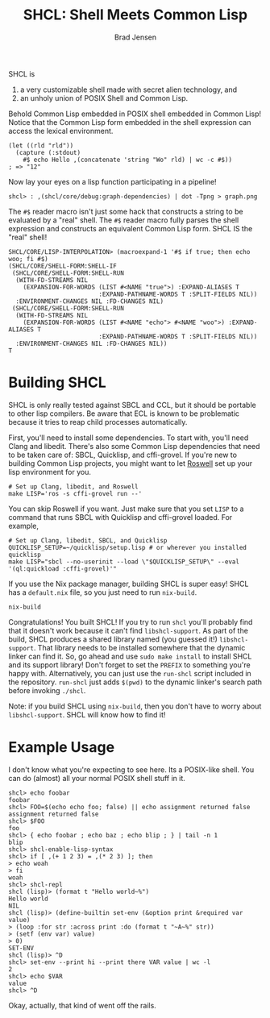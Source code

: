#+BEGIN_COMMENT
Copyright 2017 Bradley Jensen

Licensed under the Apache License, Version 2.0 (the "License");
you may not use this file except in compliance with the License.
You may obtain a copy of the License at

    http://www.apache.org/licenses/LICENSE-2.0

Unless required by applicable law or agreed to in writing, software
distributed under the License is distributed on an "AS IS" BASIS,
WITHOUT WARRANTIES OR CONDITIONS OF ANY KIND, either express or implied.
See the License for the specific language governing permissions and
limitations under the License.
#+END_COMMENT

#+TITLE: SHCL: Shell Meets Common Lisp
#+AUTHOR: Brad Jensen

SHCL is
1. a very customizable shell made with secret alien technology, and
2. an unholy union of POSIX Shell and Common Lisp.

Behold Common Lisp embedded in POSIX shell embedded in Common Lisp!
Notice that the Common Lisp form embedded in the shell expression can
access the lexical environment.
#+BEGIN_EXAMPLE
(let ((rld "rld"))
  (capture (:stdout)
    #$ echo Hello ,(concatenate 'string "Wo" rld) | wc -c #$))
; => "12"
#+END_EXAMPLE

Now lay your eyes on a lisp function participating in a pipeline!
#+BEGIN_EXAMPLE
shcl> : ,(shcl/core/debug:graph-dependencies) | dot -Tpng > graph.png
#+END_EXAMPLE

The =#$= reader macro isn't just some hack that constructs a string to
be evaluated by a "real" shell.  The =#$= reader macro fully parses
the shell expression and constructs an equivalent Common Lisp form.
SHCL IS the "real" shell!

#+BEGIN_EXAMPLE
SHCL/CORE/LISP-INTERPOLATION> (macroexpand-1 '#$ if true; then echo woo; fi #$)
(SHCL/CORE/SHELL-FORM:SHELL-IF
 (SHCL/CORE/SHELL-FORM:SHELL-RUN
  (WITH-FD-STREAMS NIL
    (EXPANSION-FOR-WORDS (LIST #<NAME "true">) :EXPAND-ALIASES T
                         :EXPAND-PATHNAME-WORDS T :SPLIT-FIELDS NIL))
  :ENVIRONMENT-CHANGES NIL :FD-CHANGES NIL)
 (SHCL/CORE/SHELL-FORM:SHELL-RUN
  (WITH-FD-STREAMS NIL
    (EXPANSION-FOR-WORDS (LIST #<NAME "echo"> #<NAME "woo">) :EXPAND-ALIASES T
                         :EXPAND-PATHNAME-WORDS T :SPLIT-FIELDS NIL))
  :ENVIRONMENT-CHANGES NIL :FD-CHANGES NIL))
T
#+END_EXAMPLE

* Building SHCL

SHCL is only really tested against SBCL and CCL, but it should be
portable to other lisp compilers.  Be aware that ECL is known to be
problematic because it tries to reap child processes automatically.

First, you'll need to install some dependencies.  To start with,
you'll need Clang and libedit.  There's also some Common Lisp
dependencies that need to be taken care of: SBCL, Quicklisp, and
cffi-grovel.  If you're new to building Common Lisp projects, you
might want to let [[https://github.com/roswell/roswell][Roswell]] set up your lisp environment for you.

#+BEGIN_EXAMPLE
# Set up Clang, libedit, and Roswell
make LISP='ros -s cffi-grovel run --'
#+END_EXAMPLE

You can skip Roswell if you want.  Just make sure that you set ~LISP~
to a command that runs SBCL with Quicklisp and cffi-grovel loaded.
For example,

#+BEGIN_EXAMPLE
# Set up Clang, libedit, SBCL, and Quicklisp
QUICKLISP_SETUP=~/quicklisp/setup.lisp # or wherever you installed quicklisp
make LISP="sbcl --no-userinit --load \"$QUICKLISP_SETUP\" --eval '(ql:quickload :cffi-grovel)'"
#+END_EXAMPLE

If you use the Nix package manager, building SHCL is super easy!  SHCL
has a =default.nix= file, so you just need to run =nix-build=.
#+BEGIN_EXAMPLE
nix-build
#+END_EXAMPLE

Congratulations!  You built SHCL!  If you try to run =shcl= you'll
probably find that it doesn't work because it can't find
=libshcl-support=.  As part of the build, SHCL produces a shared
library named (you guessed it!) =libshcl-support=.  That library needs
to be installed somewhere that the dynamic linker can find it.  So, go
ahead and use =sudo make install= to install SHCL and its support
library!  Don't forget to set the =PREFIX= to something you're happy
with.  Alternatively, you can just use the =run-shcl= script included
in the repository.  =run-shcl= just adds =$(pwd)= to the dynamic
linker's search path before invoking =./shcl=.

Note: if you build SHCL using =nix-build=, then you don't have to
worry about =libshcl-support=.  SHCL will know how to find it!

* Example Usage

I don't know what you're expecting to see here.  Its a POSIX-like
shell.  You can do (almost) all your normal POSIX shell stuff in it.

#+BEGIN_EXAMPLE
shcl> echo foobar
foobar
shcl> FOO=$(echo echo foo; false) || echo assignment returned false
assignment returned false
shcl> $FOO
foo
shcl> { echo foobar ; echo baz ; echo blip ; } | tail -n 1
blip
shcl> shcl-enable-lisp-syntax
shcl> if [ ,(+ 1 2 3) = ,(* 2 3) ]; then
> echo woah
> fi
woah
shcl> shcl-repl
shcl (lisp)> (format t "Hello world~%")
Hello world
NIL
shcl (lisp)> (define-builtin set-env (&option print &required var value)
> (loop :for str :across print :do (format t "~A~%" str))
> (setf (env var) value)
> 0)
SET-ENV
shcl (lisp)> ^D
shcl> set-env --print hi --print there VAR value | wc -l
2
shcl> echo $VAR
value
shcl> ^D
#+END_EXAMPLE

Okay, actually, that kind of went off the rails.
